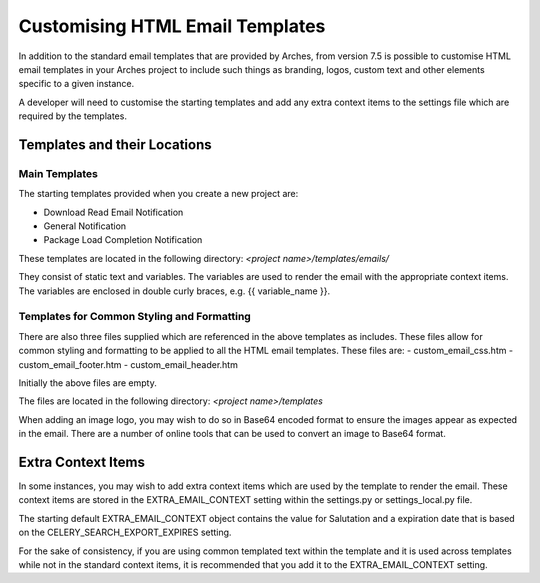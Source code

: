 ##################################
Customising HTML Email Templates
##################################

In addition to the standard email templates that are provided by Arches, from version 7.5 is possible to customise HTML email templates in your Arches project to include such things as branding, logos, custom text and other elements specific to a given instance.

A developer will need to customise the starting templates and add any extra context items to the settings file which are required by the templates.



Templates and their Locations
=============================

Main Templates
---------------

The starting templates provided when you create a new project are:

- Download Read Email Notification
- General Notification
- Package Load Completion Notification

These templates are located in the following directory:
`<project name>/templates/emails/`

They consist of static text and variables.  The variables are used to render the email with the appropriate context items.  The variables are enclosed in double curly braces, e.g. {{ variable_name }}.


Templates for Common Styling and Formatting
--------------------------------------------

There are also three files supplied which are referenced in the above templates as includes.  These files allow for common styling and formatting to be applied to all the HTML email templates.  These files are:
- custom_email_css.htm
- custom_email_footer.htm
- custom_email_header.htm

Initially the above files are empty.

The files are located in the following directory:
`<project name>/templates`

When adding an image logo, you may wish to do so in Base64 encoded format to ensure the images appear as expected in the email.  There are a number of online tools that can be used to convert an image to Base64 format.



Extra Context Items
=============================

In some instances, you may wish to add extra context items which are used by the template to render the email.  These context items are stored in the EXTRA_EMAIL_CONTEXT setting within the settings.py or settings_local.py file.

The starting default EXTRA_EMAIL_CONTEXT object contains the value for Salutation and a expiration date that is based on the CELERY_SEARCH_EXPORT_EXPIRES setting.

For the sake of consistency, if you are using common templated text within the template and it is used across templates while not in the standard context items, it is recommended that you add it to the EXTRA_EMAIL_CONTEXT setting.
